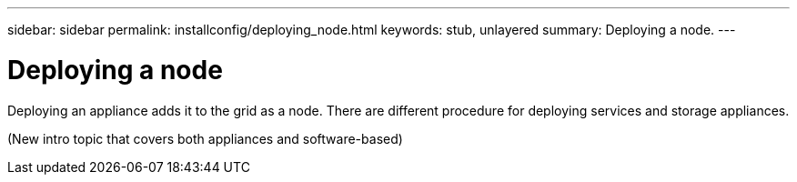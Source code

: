 ---
sidebar: sidebar
permalink: installconfig/deploying_node.html
keywords: stub, unlayered
summary: Deploying a node.
---

= Deploying a node




:icons: font

:imagesdir: ../media/

[.lead]
Deploying an appliance adds it to the grid as a node. There are different procedure for deploying services and storage appliances.

(New intro topic that covers both appliances and software-based)
